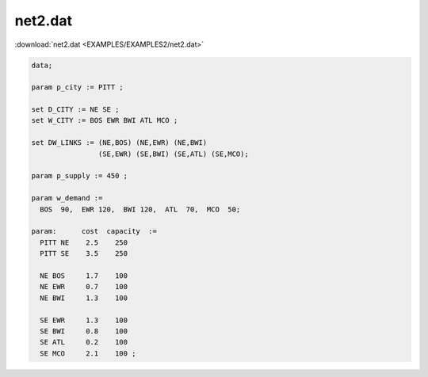 net2.dat
========

:download:`net2.dat <EXAMPLES/EXAMPLES2/net2.dat>`

.. code-block:: ampl

    data;
    
    param p_city := PITT ;
    
    set D_CITY := NE SE ;
    set W_CITY := BOS EWR BWI ATL MCO ;
    
    set DW_LINKS := (NE,BOS) (NE,EWR) (NE,BWI)
                    (SE,EWR) (SE,BWI) (SE,ATL) (SE,MCO);
    
    param p_supply := 450 ;
    
    param w_demand :=
      BOS  90,  EWR 120,  BWI 120,  ATL  70,  MCO  50;
    
    param:      cost  capacity  :=
      PITT NE    2.5    250
      PITT SE    3.5    250
    
      NE BOS     1.7    100
      NE EWR     0.7    100
      NE BWI     1.3    100
    
      SE EWR     1.3    100
      SE BWI     0.8    100
      SE ATL     0.2    100
      SE MCO     2.1    100 ;
